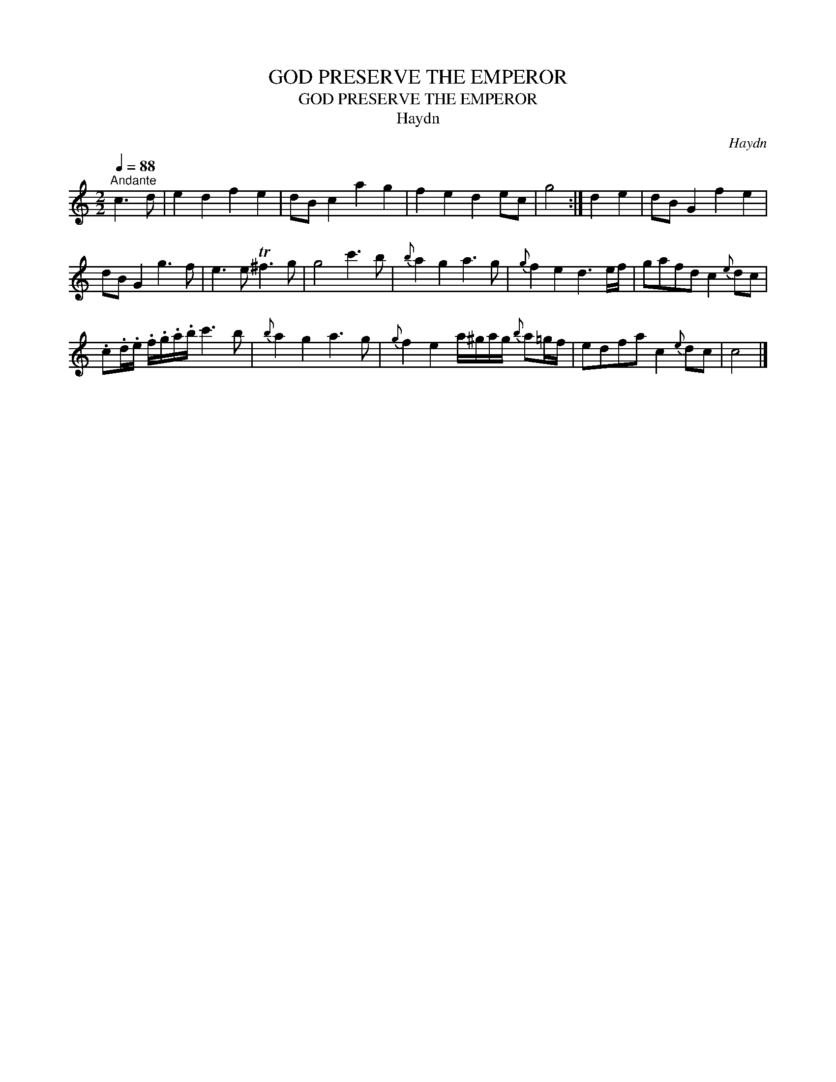 X:1
T:GOD PRESERVE THE EMPEROR
T:GOD PRESERVE THE EMPEROR
T:Haydn
C:Haydn
L:1/8
Q:1/4=88
M:2/2
K:C
V:1 treble 
V:1
"^Andante" c3 d | e2 d2 f2 e2 | dB c2 a2 g2 | f2 e2 d2 ec | g4 :| d2 e2 | dB G2 f2 e2 | %7
 dB G2 g3 f | e3 e T^f3 g | g4 c'3 b |{b} a2 g2 a3 g |{g} f2 e2 d3 e/f/ | gafd c2{e} dc | %13
 .c.d/.e/ .f/.g/.a/.b/ c'3 b |{b} a2 g2 a3 g |{g} f2 e2 a/^g/a/g/{b} a=g/f/ | edfa c2{e} dc | c4 |] %18

